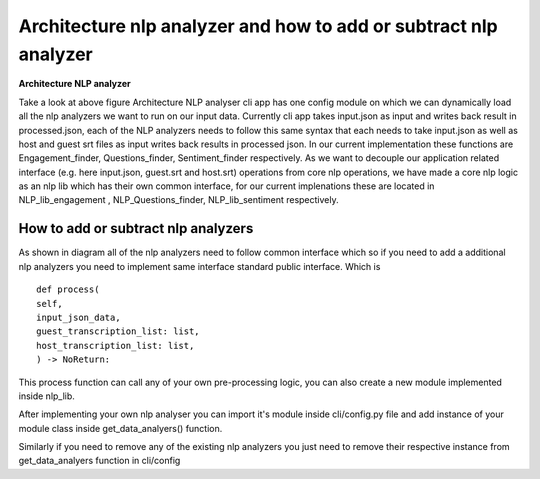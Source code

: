 
Architecture nlp analyzer and how to add or subtract nlp analyzer 
=====================================================================



**Architecture NLP analyzer**

.. image:: ../images/Architecture_NLP.jpg
        :width: 600px
        :alt: Architecture NLP analyzer

Take a look at above figure Architecture NLP analyser 
cli app has one config module on which we can dynamically load
all the nlp analyzers we want to run on our input data.
Currently cli app takes input.json as input and writes back result in 
processed.json, each of the NLP analyzers needs to follow this same syntax
that each needs to take input.json as well as host and guest srt files as input
writes back results in processed json. 
In our current implementation these functions are Engagement_finder, Questions_finder, Sentiment_finder respectively. 
As we want to decouple our application related interface (e.g. here input.json, guest.srt and host.srt) operations from core  nlp operations, we have made a core nlp logic as an nlp lib which has their own common interface, for our current implenations these are located in NLP_lib_engagement , NLP_Questions_finder, NLP_lib_sentiment respectively. 

How to add or subtract nlp analyzers
--------------------------------------

As shown in diagram all of the nlp analyzers need to follow common
interface which so if you need to add a additional nlp analyzers
you need to implement same interface standard public interface. Which is ::

        def process(
        self,
        input_json_data,
        guest_transcription_list: list,
        host_transcription_list: list,
        ) -> NoReturn:

This process function can call any of your own pre-processing logic, you can also create a 
new module implemented inside nlp_lib. 

After implementing your own nlp analyser you can import it's module inside
cli/config.py file and add instance of your module class inside get_data_analyers() 
function. 

Similarly if you need to remove any of the existing nlp analyzers you just need to remove
their respective instance from get_data_analyers function in cli/config 

